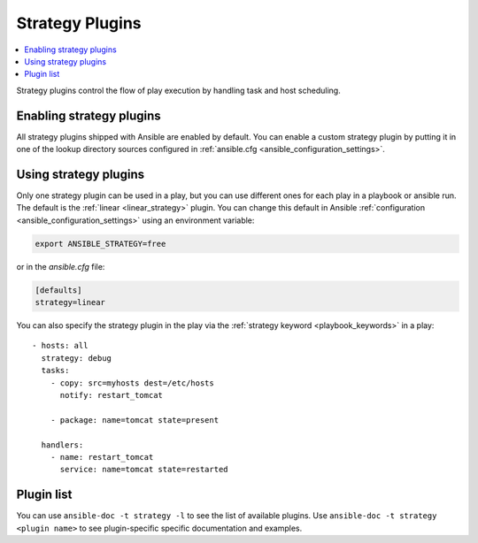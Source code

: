 .. _strategy_plugins:

Strategy Plugins
================

.. contents::
   :local:
   :depth: 2

Strategy plugins control the flow of play execution by handling task and host scheduling.

.. _enable_strategy:

Enabling strategy plugins
-------------------------

All strategy plugins shipped with Ansible are enabled by default. You can enable a custom strategy plugin by
putting it in one of the lookup directory sources configured in :ref:`ansible.cfg <ansible_configuration_settings>`.

.. _using_strategy:

Using strategy plugins
----------------------

Only one strategy plugin can be used in a play, but you can use different ones for each play in a playbook or ansible run.
The default is the :ref:`linear <linear_strategy>` plugin. You can change this default in Ansible :ref:`configuration <ansible_configuration_settings>` using an environment variable:

.. code-block:: shell

    export ANSIBLE_STRATEGY=free

or in the `ansible.cfg` file:

.. code-block:: ini

    [defaults]
    strategy=linear

You can also specify the strategy plugin in the play via the :ref:`strategy keyword <playbook_keywords>` in a play::

  - hosts: all
    strategy: debug
    tasks:
      - copy: src=myhosts dest=/etc/hosts
        notify: restart_tomcat

      - package: name=tomcat state=present

    handlers:
      - name: restart_tomcat
        service: name=tomcat state=restarted

.. _strategy_plugin_list:

Plugin list
-----------

You can use ``ansible-doc -t strategy -l`` to see the list of available plugins.
Use ``ansible-doc -t strategy <plugin name>`` to see plugin-specific specific documentation and examples.


.. seealso::

   :ref:`about_playbooks`
       An introduction to playbooks
   :ref:`inventory_plugins`
       Ansible inventory plugins
   :ref:`callback_plugins`
       Ansible callback plugins
   :ref:`playbooks_filters`
       Jinja2 filter plugins
   :ref:`playbooks_tests`
       Jinja2 test plugins
   :ref:`playbooks_lookups`
       Jinja2 lookup plugins
   `User Mailing List <https://groups.google.com/group/ansible-devel>`_
       Have a question?  Stop by the google group!
   `irc.freenode.net <http://irc.freenode.net>`_
       #ansible IRC chat channel
